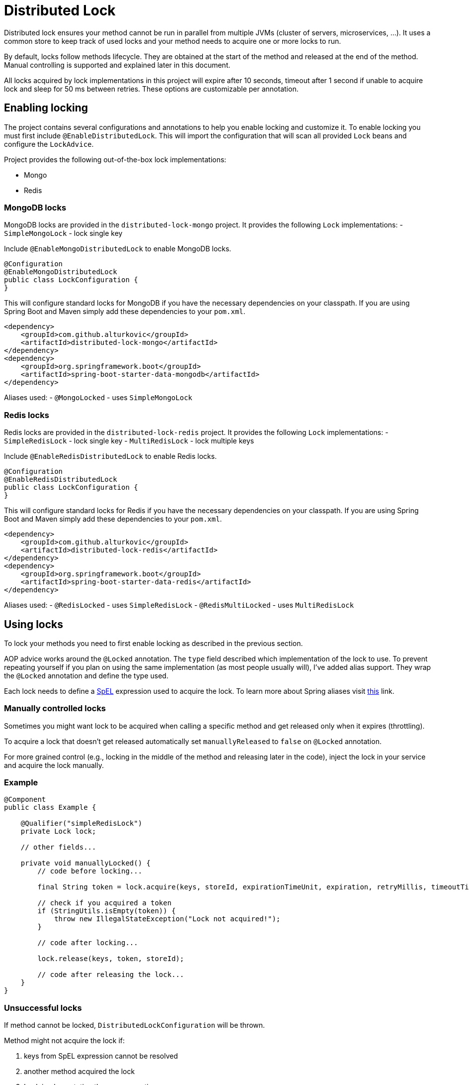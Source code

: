 = Distributed Lock

Distributed lock ensures your method cannot be run in parallel from multiple JVMs (cluster of servers, microservices, ...).
It uses a common store to keep track of used locks and your method needs to acquire one or more locks to run.

By default, locks follow methods lifecycle. They are obtained at the start of the method and released at the end of the method.
Manual controlling is supported and explained later in this document.

All locks acquired by lock implementations in this project will expire after 10 seconds, timeout after 1 second if unable to acquire lock and sleep for 50 ms between retries.
These options are customizable per annotation.

== Enabling locking

The project contains several configurations and annotations to help you enable locking and customize it.
To enable locking you must first include `@EnableDistributedLock`.
This will import the configuration that will scan all provided `Lock` beans and configure the `LockAdvice`.

Project provides the following out-of-the-box lock implementations:

 - Mongo
 - Redis

=== MongoDB locks

MongoDB locks are provided in the `distributed-lock-mongo` project.
It provides the following `Lock` implementations:
 - `SimpleMongoLock` - lock single key

Include `@EnableMongoDistributedLock` to enable MongoDB locks.

[source,java]
----
@Configuration
@EnableMongoDistributedLock
public class LockConfiguration {
}
----

This will configure standard locks for MongoDB if you have the necessary dependencies on your classpath.
If you are using Spring Boot and Maven simply add these dependencies to your `pom.xml`.

[source,xml]
----
<dependency>
    <groupId>com.github.alturkovic</groupId>
    <artifactId>distributed-lock-mongo</artifactId>
</dependency>
<dependency>
    <groupId>org.springframework.boot</groupId>
    <artifactId>spring-boot-starter-data-mongodb</artifactId>
</dependency>
----

Aliases used:
 - `@MongoLocked` - uses `SimpleMongoLock`

=== Redis locks

Redis locks are provided in the `distributed-lock-redis` project.
It provides the following `Lock` implementations:
 - `SimpleRedisLock` - lock single key
 - `MultiRedisLock` - lock multiple keys

Include `@EnableRedisDistributedLock` to enable Redis locks.

[source,java]
----
@Configuration
@EnableRedisDistributedLock
public class LockConfiguration {
}
----

This will configure standard locks for Redis if you have the necessary dependencies on your classpath.
If you are using Spring Boot and Maven simply add these dependencies to your `pom.xml`.

[source,xml]
----
<dependency>
    <groupId>com.github.alturkovic</groupId>
    <artifactId>distributed-lock-redis</artifactId>
</dependency>
<dependency>
    <groupId>org.springframework.boot</groupId>
    <artifactId>spring-boot-starter-data-redis</artifactId>
</dependency>
----

Aliases used:
 - `@RedisLocked` - uses `SimpleRedisLock`
 - `@RedisMultiLocked` - uses `MultiRedisLock`

== Using locks

To lock your methods you need to first enable locking as described in the previous section.

AOP advice works around the `@Locked` annotation. The `type` field described which implementation of the lock to use.
To prevent repeating yourself if you plan on using the same implementation (as most people usually will), I've added alias support.
They wrap the `@Locked` annotation and define the type used.

Each lock needs to define a https://docs.spring.io/spring/docs/current/spring-framework-reference/html/expressions.html[SpEL] expression used to acquire the lock.
To learn more about Spring aliases visit https://github.com/spring-projects/spring-framework/wiki/Spring-Annotation-Programming-Model[this] link.

=== Manually controlled locks

Sometimes you might want lock to be acquired when calling a specific method and get released only when it expires (throttling).

To acquire a lock that doesn't get released automatically set `manuallyReleased` to `false` on `@Locked` annotation.

For more grained control (e.g., locking in the middle of the method and releasing later in the code), inject the lock in your service and acquire the lock manually.

=== Example

[source,java]
----
@Component
public class Example {

    @Qualifier("simpleRedisLock")
    private Lock lock;

    // other fields...

    private void manuallyLocked() {
        // code before locking...

        final String token = lock.acquire(keys, storeId, expirationTimeUnit, expiration, retryMillis, timeoutTimeUnit, timeout);

        // check if you acquired a token
        if (StringUtils.isEmpty(token)) {
            throw new IllegalStateException("Lock not acquired!");
        }

        // code after locking...

        lock.release(keys, token, storeId);

        // code after releasing the lock...
    }
}
----

=== Unsuccessful locks

If method cannot be locked, `DistributedLockConfiguration` will be thrown.

Method might not acquire the lock if:

. keys from SpEL expression cannot be resolved
. another method acquired the lock
. Lock implementation threw an exception

== Examples

Locking a method with the name _aliased_ in the document called _lock_ in MongoDB:

[source,java]
----
@MongoLocked(expression = "'aliased'", typeSpecificStoreId = "lock")
public void runLockedWithMongo() {
    // locked code
}
----

Locking with multiple keys determined in runtime, use SpEL, for an example:

[source,java]
----
@RedisMultiLocked(expression = "T(com.example.MyUtils).getNamesWithId(#p0)")
public void runLockedWithRedis(final int id) {
    // locked code
}
----

This means that the `runLockedWithRedis` method will execute only if all keys evaluated by expression were acquired.

Locking with a custom lock implementation based on value of integer field `count`:

[source,java]
----
@Locked(type = MyCustomLock.class, expression = "getCount", prefix = "using:")
public void runLockedWithMyCustomLock() {
    // locked code
}
----

== SpEL key generator

This is the default key generator the advice uses. If you wish to use your own, don't use any of the provided configurations,
simply write your own and specify your own `KeyGenerator` implementation and pass it to `LockAdvice`.

The default key generator has access to the currently executing context, meaning you can access your fields and methods from SpEL.
By default, parameters of the method are accessible from SpEL with #p prefix followed by the parameter index, ie: `#p1` is the second parameter.

Examples provided in `com.github.alturkovic.lock.key.SpelKeyGeneratorTest`.

== Customization

If you want to use custom lock implementations, simply implement `Lock` interface and register it in a configuration.
The `LockAdvice` will pick it up and register it automatically.

You can also create an alias for your lock so you don't have to specify `@Locked` type field.
The `LockAdvice` will recognize your alias automatically.

For examples, look at the aliases in the `com.github.alturkovic.lock.annotation.alias` package.